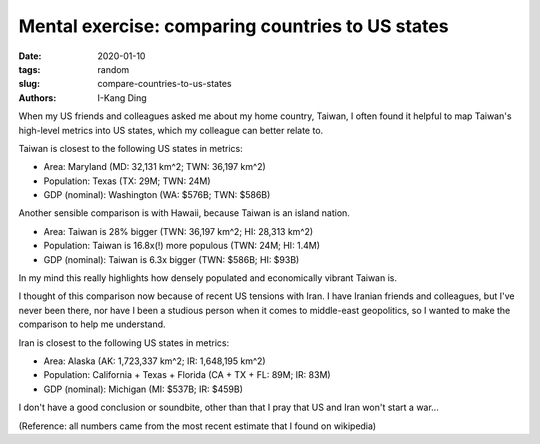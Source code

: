 Mental exercise: comparing countries to US states
#################################################

:date: 2020-01-10
:tags: random
:slug: compare-countries-to-us-states
:authors: I-Kang Ding

When my US friends and colleagues asked me about my home country, Taiwan, I often found it helpful to map Taiwan's high-level metrics into US states, which my colleague can better relate to.

Taiwan is closest to the following US states in metrics:

* Area: Maryland (MD: 32,131 km^2; TWN: 36,197 km^2)
* Population: Texas (TX: 29M; TWN: 24M)
* GDP (nominal): Washington (WA: $576B; TWN: $586B)

Another sensible comparison is with Hawaii, because Taiwan is an island nation.

* Area: Taiwan is 28% bigger (TWN: 36,197 km^2; HI: 28,313 km^2)
* Population: Taiwan is 16.8x(!) more populous (TWN: 24M; HI: 1.4M)
* GDP (nominal): Taiwan is 6.3x bigger (TWN: $586B; HI: $93B)

In my mind this really highlights how densely populated and economically vibrant Taiwan is.

I thought of this comparison now because of recent US tensions with Iran. I have Iranian friends and colleagues, but I've never been there, nor have I been a studious person when it comes to middle-east geopolitics, so I wanted to make the comparison to help me understand.

Iran is closest to the following US states in metrics:

* Area: Alaska (AK: 1,723,337 km^2; IR: 1,648,195 km^2)
* Population: California + Texas + Florida (CA + TX + FL: 89M; IR: 83M)
* GDP (nominal): Michigan (MI: $537B; IR: $459B)

I don't have a good conclusion or soundbite, other than that I pray that US and Iran won't start a war...

(Reference: all numbers came from the most recent estimate that I found on wikipedia)
